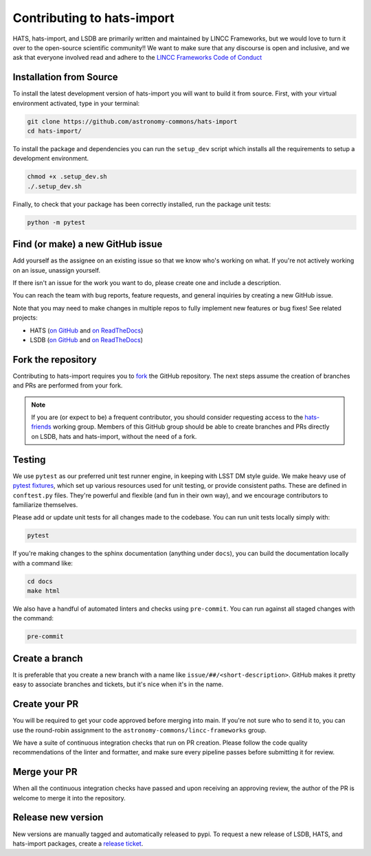 Contributing to hats-import
===============================================================================

HATS, hats-import, and LSDB are primarily written and maintained by LINCC Frameworks, but we
would love to turn it over to the open-source scientific community!! We want to 
make sure that any discourse is open and inclusive, and we ask that everyone
involved read and adhere to the 
`LINCC Frameworks Code of Conduct <https://lsstdiscoveryalliance.org/programs/lincc-frameworks/code-conduct/>`__

Installation from Source
------------------------

To install the latest development version of hats-import you will want to build it from source. 
First, with your virtual environment activated, type in your terminal:

.. code-block:: bash

    git clone https://github.com/astronomy-commons/hats-import
    cd hats-import/

To install the package and dependencies you can run the ``setup_dev`` script which installs all 
the requirements to setup a development environment.

.. code-block:: bash

    chmod +x .setup_dev.sh
    ./.setup_dev.sh

Finally, to check that your package has been correctly installed, run the package unit tests:

.. code-block:: bash

    python -m pytest

Find (or make) a new GitHub issue
-------------------------------------------------------------------------------

Add yourself as the assignee on an existing issue so that we know who's working
on what. If you're not actively working on an issue, unassign yourself.

If there isn't an issue for the work you want to do, please create one and include
a description.

You can reach the team with bug reports, feature requests, and general inquiries
by creating a new GitHub issue.

Note that you may need to make changes in multiple repos to fully implement new
features or bug fixes! See related projects:

* HATS (`on GitHub <https://github.com/astronomy-commons/hats>`__ 
  and `on ReadTheDocs <https://hats.readthedocs.io/en/stable/>`__)
* LSDB (`on GitHub <https://github.com/astronomy-commons/lsdb>`__
  and `on ReadTheDocs <https://docs.lsdb.io>`__)

Fork the repository
-------------------------------------------------------------------------------

Contributing to hats-import requires you to `fork <https://github.com/astronomy-commons/hats-import/fork>`__ 
the GitHub repository. The next steps assume the creation of branches and PRs are performed from your fork.

.. note::
        
    If you are (or expect to be) a frequent contributor, you should consider requesting
    access to the `hats-friends <https://github.com/orgs/astronomy-commons/teams/hats-friends>`__
    working group. Members of this GitHub group should be able to create branches and PRs directly
    on LSDB, hats and hats-import, without the need of a fork.

Testing
-------------------------------------------------------------------------------

We use ``pytest`` as our preferred unit test runner engine, in keeping with
LSST DM style guide. We make heavy use of 
`pytest fixtures <https://docs.pytest.org/en/7.1.x/explanation/fixtures.html#about-fixtures>`__, 
which set up various resources used for unit testing, or provide consistent 
paths. These are defined in ``conftest.py`` files. They're powerful and flexible 
(and fun in their own way), and we encourage contributors to familiarize themselves.

Please add or update unit tests for all changes made to the codebase. You can run
unit tests locally simply with:

.. code-block:: bash

    pytest

If you're making changes to the sphinx documentation (anything under ``docs``),
you can build the documentation locally with a command like:

.. code-block:: bash

    cd docs
    make html

We also have a handful of automated linters and checks using ``pre-commit``. You
can run against all staged changes with the command:

.. code-block:: bash

    pre-commit

Create a branch
-------------------------------------------------------------------------------

It is preferable that you create a new branch with a name like
``issue/##/<short-description>``. GitHub makes it pretty easy to associate
branches and tickets, but it's nice when it's in the name.

Create your PR
-------------------------------------------------------------------------------

You will be required to get your code approved before merging into main.
If you're not sure who to send it to, you can use the round-robin assignment
to the ``astronomy-commons/lincc-frameworks`` group.

We have a suite of continuous integration checks that run on PR creation. Please
follow the code quality recommendations of the linter and formatter, and make sure
every pipeline passes before submitting it for review.

Merge your PR
-------------------------------------------------------------------------------

When all the continuous integration checks have passed and upon receiving an
approving review, the author of the PR is welcome to merge it into the repository.

Release new version
-------------------------------------------------------------------------------

New versions are manually tagged and automatically released to pypi. To request
a new release of LSDB, HATS, and hats-import packages, create a 
`release ticket <https://github.com/astronomy-commons/lsdb/issues/new?assignees=delucchi-cmu&labels=&projects=&template=4-release_tracker.md&title=Release%3A+>`__.